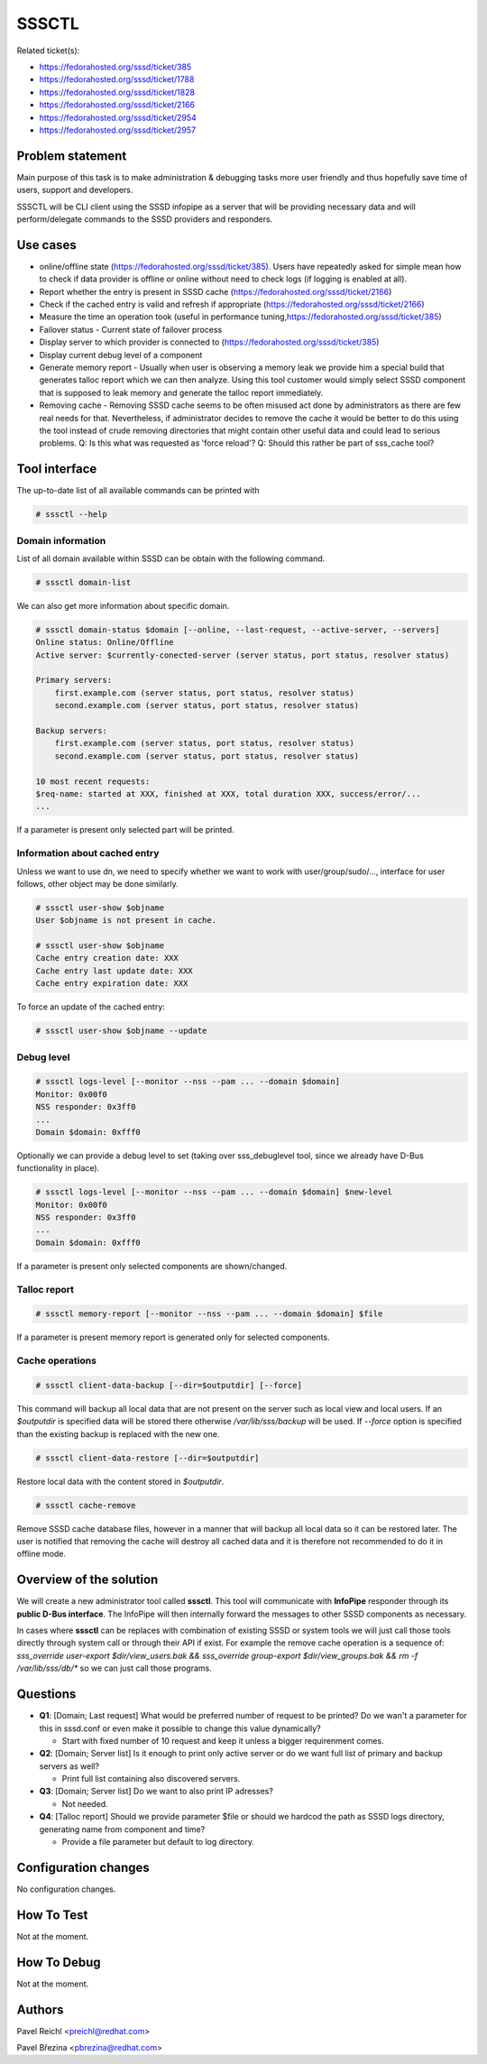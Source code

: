 SSSCTL
======

Related ticket(s):

-  `​https://fedorahosted.org/sssd/ticket/385 <https://fedorahosted.org/sssd/ticket/385>`__
-  `​https://fedorahosted.org/sssd/ticket/1788 <https://fedorahosted.org/sssd/ticket/1788>`__
-  `​https://fedorahosted.org/sssd/ticket/1828 <https://fedorahosted.org/sssd/ticket/1828>`__
-  `​https://fedorahosted.org/sssd/ticket/2166 <https://fedorahosted.org/sssd/ticket/2166>`__
-  `​https://fedorahosted.org/sssd/ticket/2954 <https://fedorahosted.org/sssd/ticket/2954>`__
-  `​https://fedorahosted.org/sssd/ticket/2957 <https://fedorahosted.org/sssd/ticket/2957>`__

Problem statement
~~~~~~~~~~~~~~~~~

Main purpose of this task is to make administration & debugging tasks
more user friendly and thus hopefully save time of users, support and
developers.

SSSCTL will be CLI client using the SSSD infopipe as a server that will
be providing necessary data and will perform/delegate commands to the
SSSD providers and responders.

Use cases
~~~~~~~~~

-  online/offline state
   (`​https://fedorahosted.org/sssd/ticket/385 <https://fedorahosted.org/sssd/ticket/385>`__).
   Users have repeatedly asked for simple mean how to check if data
   provider is offline or online without need to check logs (if logging
   is enabled at all).
-  Report whether the entry is present in SSSD cache
   (`​https://fedorahosted.org/sssd/ticket/2166 <https://fedorahosted.org/sssd/ticket/2166>`__)
-  Check if the cached entry is valid and refresh if appropriate
   (`​https://fedorahosted.org/sssd/ticket/2166 <https://fedorahosted.org/sssd/ticket/2166>`__)
-  Measure the time an operation took (useful in performance tuning,
   `​https://fedorahosted.org/sssd/ticket/385 <https://fedorahosted.org/sssd/ticket/385>`__)
-  Failover status - Current state of failover process
-  Display server to which provider is connected to
   (`​https://fedorahosted.org/sssd/ticket/385 <https://fedorahosted.org/sssd/ticket/385>`__)
-  Display current debug level of a component
-  Generate memory report - Usually when user is observing a memory leak
   we provide him a special build that generates talloc report which we
   can then analyze. Using this tool customer would simply select SSSD
   component that is supposed to leak memory and generate the talloc
   report immediately.
-  Removing cache - Removing SSSD cache seems to be often misused act
   done by administrators as there are few real needs for that.
   Nevertheless, if administrator decides to remove the cache it would
   be better to do this using the tool instead of crude removing
   directories that might contain other useful data and could lead to
   serious problems. Q: Is this what was requested as 'force reload'? Q:
   Should this rather be part of sss\_cache tool?

Tool interface
~~~~~~~~~~~~~~

The up-to-date list of all available commands can be printed with

.. code:: wiki

    # sssctl --help

Domain information
^^^^^^^^^^^^^^^^^^

List of all domain available within SSSD can be obtain with the
following command.

.. code:: wiki

    # sssctl domain-list

We can also get more information about specific domain.

.. code:: wiki

    # sssctl domain-status $domain [--online, --last-request, --active-server, --servers]
    Online status: Online/Offline
    Active server: $currently-conected-server (server status, port status, resolver status)

    Primary servers:
        first.example.com (server status, port status, resolver status)
        second.example.com (server status, port status, resolver status)

    Backup servers:
        first.example.com (server status, port status, resolver status)
        second.example.com (server status, port status, resolver status)

    10 most recent requests:
    $req-name: started at XXX, finished at XXX, total duration XXX, success/error/...
    ...

If a parameter is present only selected part will be printed.

Information about cached entry
^^^^^^^^^^^^^^^^^^^^^^^^^^^^^^

Unless we want to use dn, we need to specify whether we want to work
with user/group/sudo/..., interface for user follows, other object may
be done similarly.

.. code:: wiki

    # sssctl user-show $objname
    User $objname is not present in cache.

    # sssctl user-show $objname
    Cache entry creation date: XXX
    Cache entry last update date: XXX
    Cache entry expiration date: XXX

To force an update of the cached entry:

.. code:: wiki

    # sssctl user-show $objname --update

Debug level
^^^^^^^^^^^

.. code:: wiki

    # sssctl logs-level [--monitor --nss --pam ... --domain $domain]
    Monitor: 0x00f0
    NSS responder: 0x3ff0
    ...
    Domain $domain: 0xfff0

Optionally we can provide a debug level to set (taking over
sss\_debuglevel tool, since we already have D-Bus functionality in
place).

.. code:: wiki

    # sssctl logs-level [--monitor --nss --pam ... --domain $domain] $new-level
    Monitor: 0x00f0
    NSS responder: 0x3ff0
    ...
    Domain $domain: 0xfff0

If a parameter is present only selected components are shown/changed.

Talloc report
^^^^^^^^^^^^^

.. code:: wiki

    # sssctl memory-report [--monitor --nss --pam ... --domain $domain] $file

If a parameter is present memory report is generated only for selected
components.

Cache operations
^^^^^^^^^^^^^^^^

.. code:: wiki

    # sssctl client-data-backup [--dir=$outputdir] [--force]

This command will backup all local data that are not present on the
server such as local view and local users. If an *$outputdir* is
specified data will be stored there otherwise */var/lib/sss/backup* will
be used. If *--force* option is specified than the existing backup is
replaced with the new one.

.. code:: wiki

    # sssctl client-data-restore [--dir=$outputdir]

Restore local data with the content stored in *$outputdir*.

.. code:: wiki

    # sssctl cache-remove

Remove SSSD cache database files, however in a manner that will backup
all local data so it can be restored later. The user is notified that
removing the cache will destroy all cached data and it is therefore not
recommended to do it in offline mode.

Overview of the solution
~~~~~~~~~~~~~~~~~~~~~~~~

We will create a new administrator tool called **sssctl**. This tool
will communicate with **InfoPipe** responder through its **public D-Bus
interface**. The InfoPipe will then internally forward the messages to
other SSSD components as necessary.

In cases where **sssctl** can be replaces with combination of existing
SSSD or system tools we will just call those tools directly through
system call or through their API if exist. For example the remove cache
operation is a sequence of: *sss\_override user-export
$dir/view\_users.bak && sss\_override group-export $dir/view\_groups.bak
&& rm -f /var/lib/sss/db/\** so we can just call those programs.

Questions
~~~~~~~~~

-  **Q1**: [Domain; Last request] What would be preferred number of
   request to be printed? Do we wan't a parameter for this in sssd.conf
   or even make it possible to change this value dynamically?

   -  Start with fixed number of 10 request and keep it unless a bigger
      requirenment comes.

-  **Q2**: [Domain; Server list] Is it enough to print only active
   server or do we want full list of primary and backup servers as well?

   -  Print full list containing also discovered servers.

-  **Q3**: [Domain; Server list] Do we want to also print IP adresses?

   -  Not needed.

-  **Q4**: [Talloc report] Should we provide parameter $file or should
   we hardcod the path as SSSD logs directory, generating name from
   component and time?

   -  Provide a file parameter but default to log directory.

Configuration changes
~~~~~~~~~~~~~~~~~~~~~

No configuration changes.

How To Test
~~~~~~~~~~~

Not at the moment.

How To Debug
~~~~~~~~~~~~

Not at the moment.

Authors
~~~~~~~

Pavel Reichl <`​preichl@redhat.com <mailto:preichl@redhat.com>`__>

Pavel Březina <`​pbrezina@redhat.com <mailto:pbrezina@redhat.com>`__>
